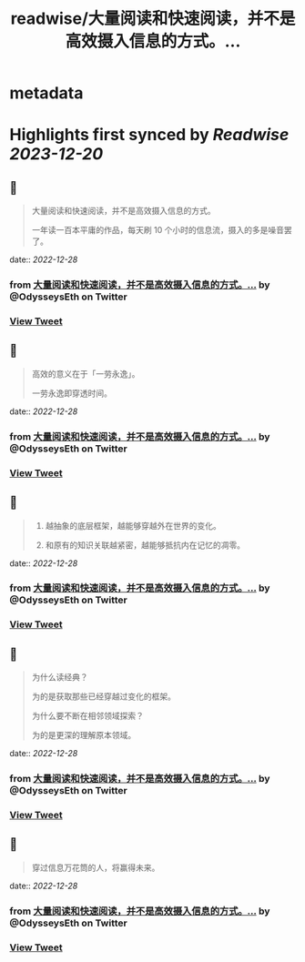 :PROPERTIES:
:title: readwise/大量阅读和快速阅读，并不是高效摄入信息的方式。...
:END:


* metadata
:PROPERTIES:
:author: [[OdysseysEth on Twitter]]
:full-title: "大量阅读和快速阅读，并不是高效摄入信息的方式。..."
:category: [[tweets]]
:url: https://twitter.com/OdysseysEth/status/1607935805158477825
:image-url: https://pbs.twimg.com/profile_images/1495019639264452613/kWM2KtWc.png
:END:

* Highlights first synced by [[Readwise]] [[2023-12-20]]
** 📌
#+BEGIN_QUOTE
大量阅读和快速阅读，并不是高效摄入信息的方式。

一年读一百本平庸的作品，每天刷 10 个小时的信息流，摄入的多是噪音罢了。 
#+END_QUOTE
    date:: [[2022-12-28]]
*** from _大量阅读和快速阅读，并不是高效摄入信息的方式。..._ by @OdysseysEth on Twitter
*** [[https://twitter.com/OdysseysEth/status/1607935805158477825][View Tweet]]
** 📌
#+BEGIN_QUOTE
高效的意义在于「一劳永逸」。

一劳永逸即穿透时间。 
#+END_QUOTE
    date:: [[2022-12-28]]
*** from _大量阅读和快速阅读，并不是高效摄入信息的方式。..._ by @OdysseysEth on Twitter
*** [[https://twitter.com/OdysseysEth/status/1607935807167365120][View Tweet]]
** 📌
#+BEGIN_QUOTE
1. 越抽象的底层框架，越能够穿越外在世界的变化。

2. 和原有的知识关联越紧密，越能够抵抗内在记忆的凋零。 
#+END_QUOTE
    date:: [[2022-12-28]]
*** from _大量阅读和快速阅读，并不是高效摄入信息的方式。..._ by @OdysseysEth on Twitter
*** [[https://twitter.com/OdysseysEth/status/1607935809294065664][View Tweet]]
** 📌
#+BEGIN_QUOTE
为什么读经典？

为的是获取那些已经穿越过变化的框架。

为什么要不断在相邻领域探索？

为的是更深的理解原本领域。 
#+END_QUOTE
    date:: [[2022-12-28]]
*** from _大量阅读和快速阅读，并不是高效摄入信息的方式。..._ by @OdysseysEth on Twitter
*** [[https://twitter.com/OdysseysEth/status/1607935811487498240][View Tweet]]
** 📌
#+BEGIN_QUOTE
穿过信息万花筒的人，将赢得未来。 
#+END_QUOTE
    date:: [[2022-12-28]]
*** from _大量阅读和快速阅读，并不是高效摄入信息的方式。..._ by @OdysseysEth on Twitter
*** [[https://twitter.com/OdysseysEth/status/1607936912269901826][View Tweet]]